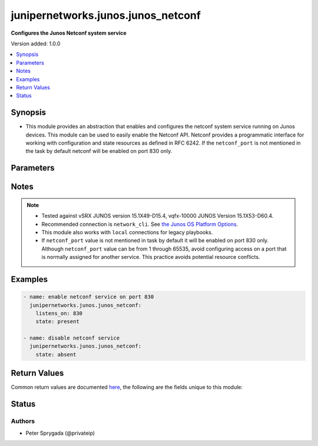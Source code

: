 .. _junipernetworks.junos.junos_netconf_module:


***********************************
junipernetworks.junos.junos_netconf
***********************************

**Configures the Junos Netconf system service**


Version added: 1.0.0

.. contents::
   :local:
   :depth: 1


Synopsis
--------
- This module provides an abstraction that enables and configures the netconf system service running on Junos devices.  This module can be used to easily enable the Netconf API. Netconf provides a programmatic interface for working with configuration and state resources as defined in RFC 6242. If the ``netconf_port`` is not mentioned in the task by default netconf will be enabled on port 830 only.




Parameters
----------

.. raw:: html

    <table  border=0 cellpadding=0 class="documentation-table">
        <tr>
            <th colspan="1">Parameter</th>
            <th>Choices/<font color="blue">Defaults</font></th>
            <th width="100%">Comments</th>
        </tr>
            <tr>
                <td colspan="1">
                    <div class="ansibleOptionAnchor" id="parameter-"></div>
                    <b>netconf_port</b>
                    <a class="ansibleOptionLink" href="#parameter-" title="Permalink to this option"></a>
                    <div style="font-size: small">
                        <span style="color: purple">integer</span>
                    </div>
                </td>
                <td>
                        <b>Default:</b><br/><div style="color: blue">830</div>
                </td>
                <td>
                        <div>This argument specifies the port the netconf service should listen on for SSH connections.  The default port as defined in RFC 6242 is 830.</div>
                        <div style="font-size: small; color: darkgreen"><br/>aliases: listens_on</div>
                </td>
            </tr>
            <tr>
                <td colspan="1">
                    <div class="ansibleOptionAnchor" id="parameter-"></div>
                    <b>state</b>
                    <a class="ansibleOptionLink" href="#parameter-" title="Permalink to this option"></a>
                    <div style="font-size: small">
                        <span style="color: purple">string</span>
                    </div>
                </td>
                <td>
                        <ul style="margin: 0; padding: 0"><b>Choices:</b>
                                    <li><div style="color: blue"><b>present</b>&nbsp;&larr;</div></li>
                                    <li>absent</li>
                        </ul>
                </td>
                <td>
                        <div>Specifies the state of the <code>junos_netconf</code> resource on the remote device.  If the <em>state</em> argument is set to <em>present</em> the netconf service will be configured.  If the <em>state</em> argument is set to <em>absent</em> the netconf service will be removed from the configuration.</div>
                </td>
            </tr>
    </table>
    <br/>


Notes
-----

.. note::
   - Tested against vSRX JUNOS version 15.1X49-D15.4, vqfx-10000 JUNOS Version 15.1X53-D60.4.
   - Recommended connection is ``network_cli``. See `the Junos OS Platform Options <../network/user_guide/platform_junos.html>`_.
   - This module also works with ``local`` connections for legacy playbooks.
   - If ``netconf_port`` value is not mentioned in task by default it will be enabled on port 830 only. Although ``netconf_port`` value can be from 1 through 65535, avoid configuring access on a port that is normally assigned for another service. This practice avoids potential resource conflicts.



Examples
--------

.. code-block:: yaml

    - name: enable netconf service on port 830
      junipernetworks.junos.junos_netconf:
        listens_on: 830
        state: present

    - name: disable netconf service
      junipernetworks.junos.junos_netconf:
        state: absent



Return Values
-------------
Common return values are documented `here <https://docs.ansible.com/ansible/latest/reference_appendices/common_return_values.html#common-return-values>`_, the following are the fields unique to this module:

.. raw:: html

    <table border=0 cellpadding=0 class="documentation-table">
        <tr>
            <th colspan="1">Key</th>
            <th>Returned</th>
            <th width="100%">Description</th>
        </tr>
            <tr>
                <td colspan="1">
                    <div class="ansibleOptionAnchor" id="return-"></div>
                    <b>commands</b>
                    <a class="ansibleOptionLink" href="#return-" title="Permalink to this return value"></a>
                    <div style="font-size: small">
                      <span style="color: purple">string</span>
                    </div>
                </td>
                <td>when changed is True</td>
                <td>
                            <div>Returns the command sent to the remote device</div>
                    <br/>
                        <div style="font-size: smaller"><b>Sample:</b></div>
                        <div style="font-size: smaller; color: blue; word-wrap: break-word; word-break: break-all;">set system services netconf ssh port 830</div>
                </td>
            </tr>
    </table>
    <br/><br/>


Status
------


Authors
~~~~~~~

- Peter Sprygada (@privateip)
